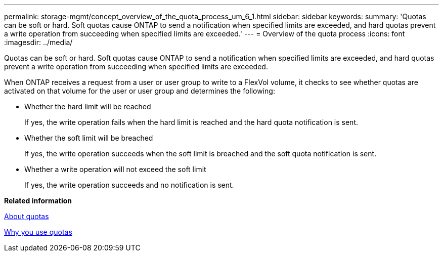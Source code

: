 ---
permalink: storage-mgmt/concept_overview_of_the_quota_process_um_6_1.html
sidebar: sidebar
keywords: 
summary: 'Quotas can be soft or hard. Soft quotas cause ONTAP to send a notification when specified limits are exceeded, and hard quotas prevent a write operation from succeeding when specified limits are exceeded.'
---
= Overview of the quota process
:icons: font
:imagesdir: ../media/

[.lead]
Quotas can be soft or hard. Soft quotas cause ONTAP to send a notification when specified limits are exceeded, and hard quotas prevent a write operation from succeeding when specified limits are exceeded.

When ONTAP receives a request from a user or user group to write to a FlexVol volume, it checks to see whether quotas are activated on that volume for the user or user group and determines the following:

* Whether the hard limit will be reached
+
If yes, the write operation fails when the hard limit is reached and the hard quota notification is sent.

* Whether the soft limit will be breached
+
If yes, the write operation succeeds when the soft limit is breached and the soft quota notification is sent.

* Whether a write operation will not exceed the soft limit
+
If yes, the write operation succeeds and no notification is sent.

*Related information*

xref:concept_about_quotas.adoc[About quotas]

xref:concept_why_you_use_quotas.adoc[Why you use quotas]
